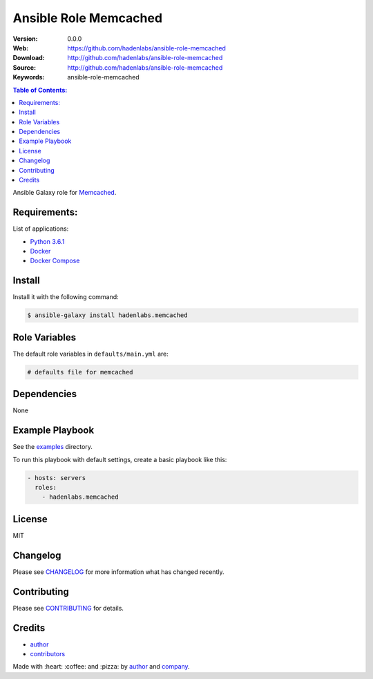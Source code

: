 Ansible Role Memcached
######################

|Build Status| |Ansible Galaxy| |GitHub issues| |Average time to resolve an issue| |Percentage of issues still open| |GitHub license|

:Version: 0.0.0
:Web: https://github.com/hadenlabs/ansible-role-memcached
:Download: http://github.com/hadenlabs/ansible-role-memcached
:Source: http://github.com/hadenlabs/ansible-role-memcached
:Keywords: ansible-role-memcached

.. contents:: Table of Contents:
    :local:

Ansible Galaxy role for `Memcached`_.

Requirements:
=============

List of applications:

- `Python 3.6.1`_
- `Docker`_
- `Docker Compose`_

Install
=======

Install it with the following command:

.. code-block:: bash

    $ ansible-galaxy install hadenlabs.memcached

Role Variables
==============

The default role variables in ``defaults/main.yml`` are:

.. code-block:: yaml

    # defaults file for memcached


Dependencies
============

None

Example Playbook
================

See the `examples <./examples/>`__ directory.

To run this playbook with default settings, create a basic playbook like
this:

.. code:: yaml

        - hosts: servers
          roles:
            - hadenlabs.memcached

License
=======

MIT

Changelog
=========

Please see `CHANGELOG`_ for more information what
has changed recently.

Contributing
============

Please see `CONTRIBUTING`_ for details.

Credits
=======

-  `author`_
-  `contributors`_

Made with :heart: :coffee: and :pizza: by `author`_ and `company`_.

.. Badges:

.. |Build Status| image:: https://travis-ci.org/hadenlabs/ansible-role-memcached.svg
   :target: https://travis-ci.org/hadenlabs/ansible-role-memcached
.. |Ansible Galaxy| image:: https://img.shields.io/badge/galaxy-hadenlabs.memcached-blue.svg
   :target: https://galaxy.ansible.com/hadenlabs/ansible-role-memcached/
.. |GitHub issues| image:: https://img.shields.io/github/issues/hadenlabs/ansible-role-memcached.svg
   :target: https://github.com/hadenlabs/ansible-role-memcached/issues
.. |Average time to resolve an issue| image:: http://isitmaintained.com/badge/resolution/hadenlabs/ansible-role-memcached.svg
   :target: http://isitmaintained.com/project/hadenlabs/ansible-role-memcached
.. |Percentage of issues still open| image:: http://isitmaintained.com/badge/open/hadenlabs/ansible-role-memcached.svg
   :target: http://isitmaintained.com/project/hadenlabs/ansible-role-memcached
.. |GitHub license| image:: https://img.shields.io/github/license/mashape/apistatus.svg?style=flat-square
   :target: LICENSE

.. Links
.. _`changelog`: CHANGELOG.rst
.. _`contributors`: AUTHORS
.. _`contributing`: CONTRIBUTING.rst

.. _`company`: https://github.com/hadenlabs
.. _`author`: https://github.com/luismayta

.. dependences
.. _Memcached: https://www.memcached.com
.. _Python: https://www.python.org
.. _Python 3.6.1: https://www.python.org/downloads/release/python-361
.. _Docker: https://www.docker.com/
.. _Docker Compose: https://docs.docker.com/compose/